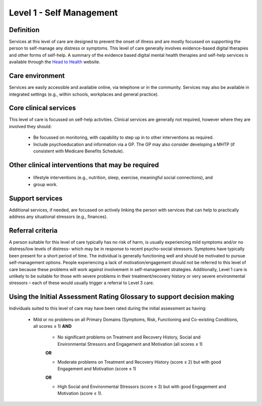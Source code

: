 Level 1 - Self Management
===========================

Definition
------------

Services at this level of care are designed to prevent the onset of illness and are mostly focussed on supporting the person to self-manage any distress or symptoms. This level of care generally involves evidence-based digital therapies and other forms of self-help. A summary of the evidence based digital mental health therapies and self-help services is available through the `Head to Health <https://headtohealth.gov.au/>`_ website.

Care environment
------------------

Services are easily accessible and available online, via telephone or in the community. Services may also be available in integrated settings (e.g., within schools, workplaces and general practice).

Core clinical services
-----------------------

This level of care is focussed on self-help activities. Clinical services are generally not required, however where they are involved they should:

   * Be focussed on monitoring, with capability to step up in to other interventions as required.

   * Include psychoeducation and information via a GP. The GP may also consider developing a MHTP (if consistent with Medicare Benefits Schedule).


Other clinical interventions that may be required
---------------------------------------------------

   * lifestyle interventions (e.g., nutrition, sleep, exercise, meaningful social connections), and

   * group work.


Support services
------------------

Additional services, if needed, are focussed on actively linking the person with services that can help to practically address any situational stressors (e.g., finances).

Referral criteria
-------------------

A person suitable for this level of care typically has no risk of harm, is usually experiencing mild symptoms and/or no distress/low levels of distress- which may be in response to recent psycho-social stressors. Symptoms have typically been present for a short period of time. The individual is generally functioning well and should be motivated to pursue self-management options. People experiencing a lack of motivation/engagement should not be referred to this level of care because these problems will work against involvement in self-management strategies. Additionally, Level 1 care is unlikely to be suitable for those with severe problems in their treatment/recovery history or
very severe environmental stressors – each of these would usually trigger a referral to Level 3 care.

Using the Initial Assessment Rating Glossary to support decision making
-------------------------------------------------------------------------

Individuals suited to this level of care may have been rated during the initial assessment as having:

   * Mild or no problems on all Primary Domains (Symptoms, Risk, Functioning and Co-existing Conditions, all scores ≤ 1) **AND**
   
      * No significant problems on Treatment and Recovery History, Social and Environmental Stressors and Engagement and Motivation (all scores ≤ 1)

      **OR**

      * Moderate problems on Treatment and Recovery History (score ≤ 2) but with good Engagement and Motivation (score ≤ 1) 

      **OR**

      * High Social and Environmental Stressors (score ≤ 3) but with good Engagement and Motivation (score ≤ 1).

